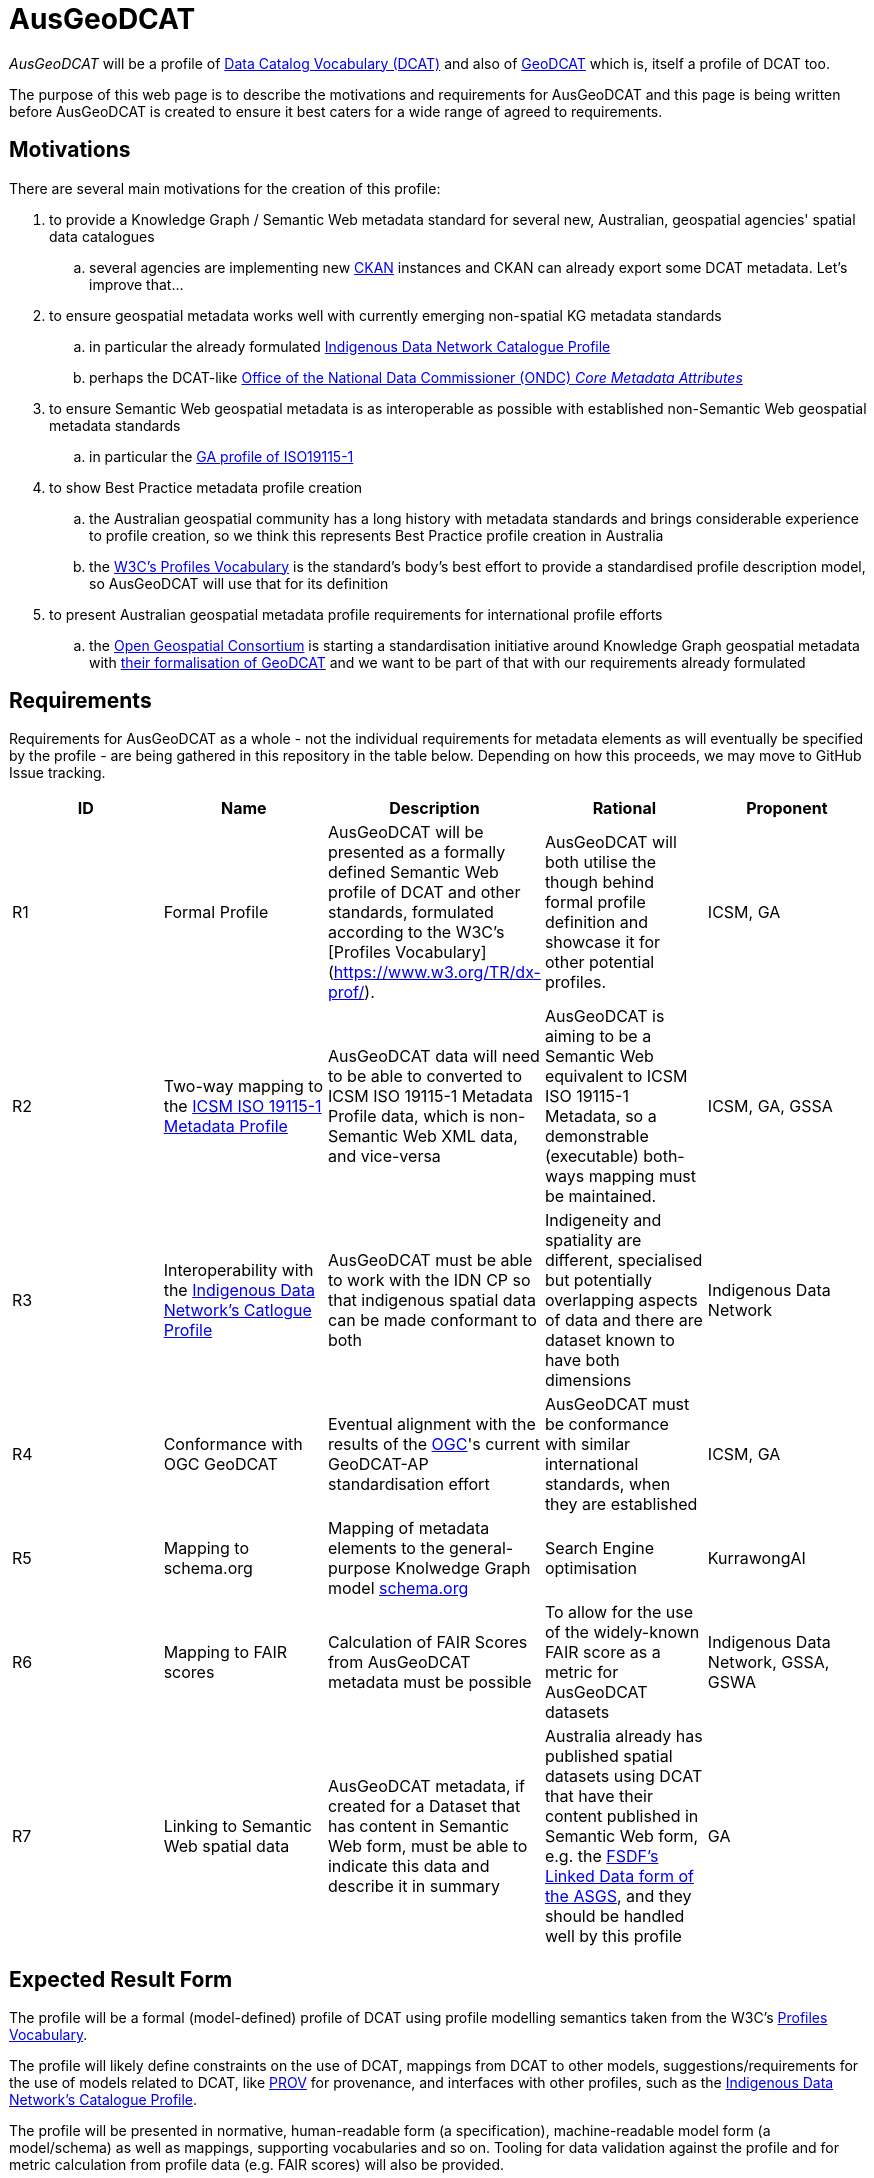 = AusGeoDCAT

_AusGeoDCAT_ will be a profile of https://www.w3.org/TR/vocab-dcat/[Data Catalog Vocabulary (DCAT)] and also of https://semiceu.github.io/GeoDCAT-AP/drafts/latest/[GeoDCAT] which is, itself a profile of DCAT too.

The purpose of this web page is to describe the motivations and requirements for AusGeoDCAT and this page is being written before AusGeoDCAT is created to ensure it best caters for a wide range of agreed to requirements.


== Motivations

There are several main motivations for the creation of this profile:

. to provide a Knowledge Graph / Semantic Web metadata standard for several new, Australian, geospatial agencies' spatial data catalogues
.. several agencies are implementing new https://ckan.org/[CKAN] instances and CKAN can already export some DCAT metadata. Let's improve that...
. to ensure geospatial metadata works well with currently emerging non-spatial KG metadata standards
.. in particular the already formulated https://linked.data.gov.au/def/idncp[Indigenous Data Network Catalogue Profile]
.. perhaps the DCAT-like https://www.datacommissioner.gov.au/launch-data-catalogue[Office of the National Data Commissioner (ONDC) _Core Metadata Attributes_]
. to ensure Semantic Web geospatial metadata is as interoperable as possible with established non-Semantic Web geospatial metadata standards
.. in particular the http://ldweb.ga.gov.au/def/schema/ga/ISO19115-1-2014/[GA profile of ISO19115-1]
. to show Best Practice metadata profile creation
.. the Australian geospatial community has a long history with metadata standards and brings considerable experience to profile creation, so we think this represents Best Practice profile creation in Australia
.. the https://www.w3.org/TR/dx-prof/[W3C's Profiles Vocabulary] is the standard's body's best effort to provide a standardised profile description model, so AusGeoDCAT will use that for its definition
. to present Australian geospatial metadata profile requirements for international profile efforts
.. the https://www.ogc.org/[Open Geospatial Consortium] is starting a standardisation initiative around Knowledge Graph geospatial metadata with https://github.com/opengeospatial/geosemantics-dwg/blob/master/geodcat_swg_charter/swg_charter.pdf[their formalisation of GeoDCAT] and we want to be part of that with our requirements already formulated


== Requirements

Requirements for AusGeoDCAT as a whole - not the individual requirements for metadata elements as will eventually be specified by the profile - are being gathered in this repository in the table below. Depending on how this proceeds, we may move to GitHub Issue tracking.

|===
| ID | Name | Description | Rational | Proponent

| R1
| Formal Profile
| AusGeoDCAT will be presented as a formally defined Semantic Web profile of DCAT and other standards, formulated according to the W3C's [Profiles Vocabulary](https://www.w3.org/TR/dx-prof/).
| AusGeoDCAT will both utilise the though behind formal profile definition and showcase it for other potential profiles.
| ICSM, GA

| R2
| Two-way mapping to the https://icsm-au.github.io/metadata-working-group/defs/Introduction.html[ICSM ISO 19115-1 Metadata Profile]
| AusGeoDCAT data will need to be able to converted to ICSM ISO 19115-1 Metadata Profile data, which is non-Semantic Web XML data, and vice-versa
| AusGeoDCAT is aiming to be a Semantic Web equivalent to ICSM ISO 19115-1 Metadata, so a demonstrable (executable) both-ways mapping must be maintained.
| ICSM, GA, GSSA

| R3
| Interoperability with the https://linked.data.gov.au/def/idncp[Indigenous Data Network's Catlogue Profile]
| AusGeoDCAT must be able to work with the IDN CP so that indigenous spatial data can be made conformant to both
| Indigeneity and spatiality are different, specialised but potentially overlapping aspects of data and there are dataset known to have both dimensions
| Indigenous Data Network

| R4
| Conformance with OGC GeoDCAT
| Eventual alignment with the results of the https://www.ogc.org/[OGC]'s current GeoDCAT-AP standardisation effort
| AusGeoDCAT must be conformance with similar international standards, when they are established
| ICSM, GA

| R5
| Mapping to schema.org
| Mapping of metadata elements to the general-purpose Knolwedge Graph model https://schema.org[schema.org]
| Search Engine optimisation
| KurrawongAI

| R6
| Mapping to FAIR scores
| Calculation of FAIR Scores from AusGeoDCAT metadata must be possible
| To allow for the use of the widely-known FAIR score as a metric for AusGeoDCAT datasets
| Indigenous Data Network, GSSA, GSWA

| R7
| Linking to Semantic Web spatial data
| AusGeoDCAT metadata, if created for a Dataset that has content in Semantic Web form, must be able to indicate this data and describe it in summary
| Australia already has published spatial datasets using DCAT that have their content published in Semantic Web form, e.g. the https://asgs.linked.fsdf.org.au/[FSDF's Linked Data form of the ASGS], and they should be handled well by this profile
| GA

|===

== Expected Result Form

The profile will be a formal (model-defined) profile of DCAT using profile modelling semantics taken from the W3C's https://www.w3.org/TR/dx-prof/[Profiles Vocabulary].

The profile will likely define constraints on the use of DCAT, mappings from DCAT to other models, suggestions/requirements for the use of models related to DCAT, like https://www.w3.org/TR/prov-o/[PROV] for provenance, and interfaces with other profiles, such as the https://linked.data.gov.au/def/idncp[Indigenous Data Network's Catalogue Profile].

The profile will be presented in normative, human-readable form (a specification), machine-readable model form (a model/schema) as well as mappings, supporting vocabularies and so on. Tooling for data validation against the profile and for metric calculation from profile data (e.g. FAIR scores) will also be provided.


== Get Involved

Anyone can get involved with the development of AusGeoDCAT and we encourage anyone to participate. please just contact those listed below.

=== Who is already involved

|===
|Organisation | Org Description | Role | Contact

| https://www.icsm.gov.au/[Intergovernmental Committee on Surveying & Mapping]
| peak Australian spatial data inter-agency organisation
| owner of the profile & lead coordinating body
| Irina Bastrakova

| https://www.ga.gov.au[Geoscience Australia]
| peak Australian spatial agency
| lead authority and profile expert of the profile
| Margie Smith

| https://www.energymining.sa.gov.au/industry/geological-survey[Geological Survey of South Australia]
| South Australia's geological agency
| CKAN catalogue implementer - profile user
| Christie Gerrard

| https://idnau.org/[Indigenous Data Network]
| Australian multi-agency collaboration
| alignment with the https://linked.data.gov.au/def/idncp[IDN Catalogue Profile]
| Sandra Silcot

| https://kurrawong.net[KurrawongAI]
| contract data science  / IT company
| coordination and technical establishment
| Nicholas Car
|===

=== Governance

This profile is being established for the organisations already involved with coordination and technical work resourced by them.

Eventual governance and ownership of this profile will be determined by the participating organisation but will likely be allocated to perhaps one of the following:

* an Australia spatial consortium - e.g. ANZLIC / ICSM
* a lead agency - e.g. Geoscience Australia
* an informal group of agencies - those participating

Licensing will be CC-BY 4.0, as per Australian government open data standard licensing.

=== Timeline

A first version of AusGeoDCAT is hoped to be presented in November, 2022. An interoperability experiment using it and conversions to and from it to other standards it expected to be conducted Nov '22 - March '23. March '23+ will see continued operations and development.
